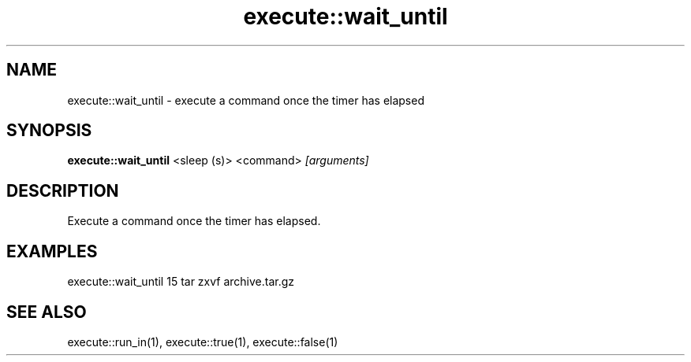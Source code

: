 .TH execute::wait_until 1 "June 2024" "1.0.0" "BSFPE"
.SH NAME
execute::wait_until \- execute a command once the timer has elapsed
.SH SYNOPSIS
.B execute::wait_until
<sleep (s)> <command>
.IR [arguments]
.SH DESCRIPTION
Execute a command once the timer has elapsed.
.SH EXAMPLES
execute::wait_until 15 tar zxvf archive.tar.gz
.SH "SEE ALSO"
execute::run_in(1), execute::true(1), execute::false(1)
